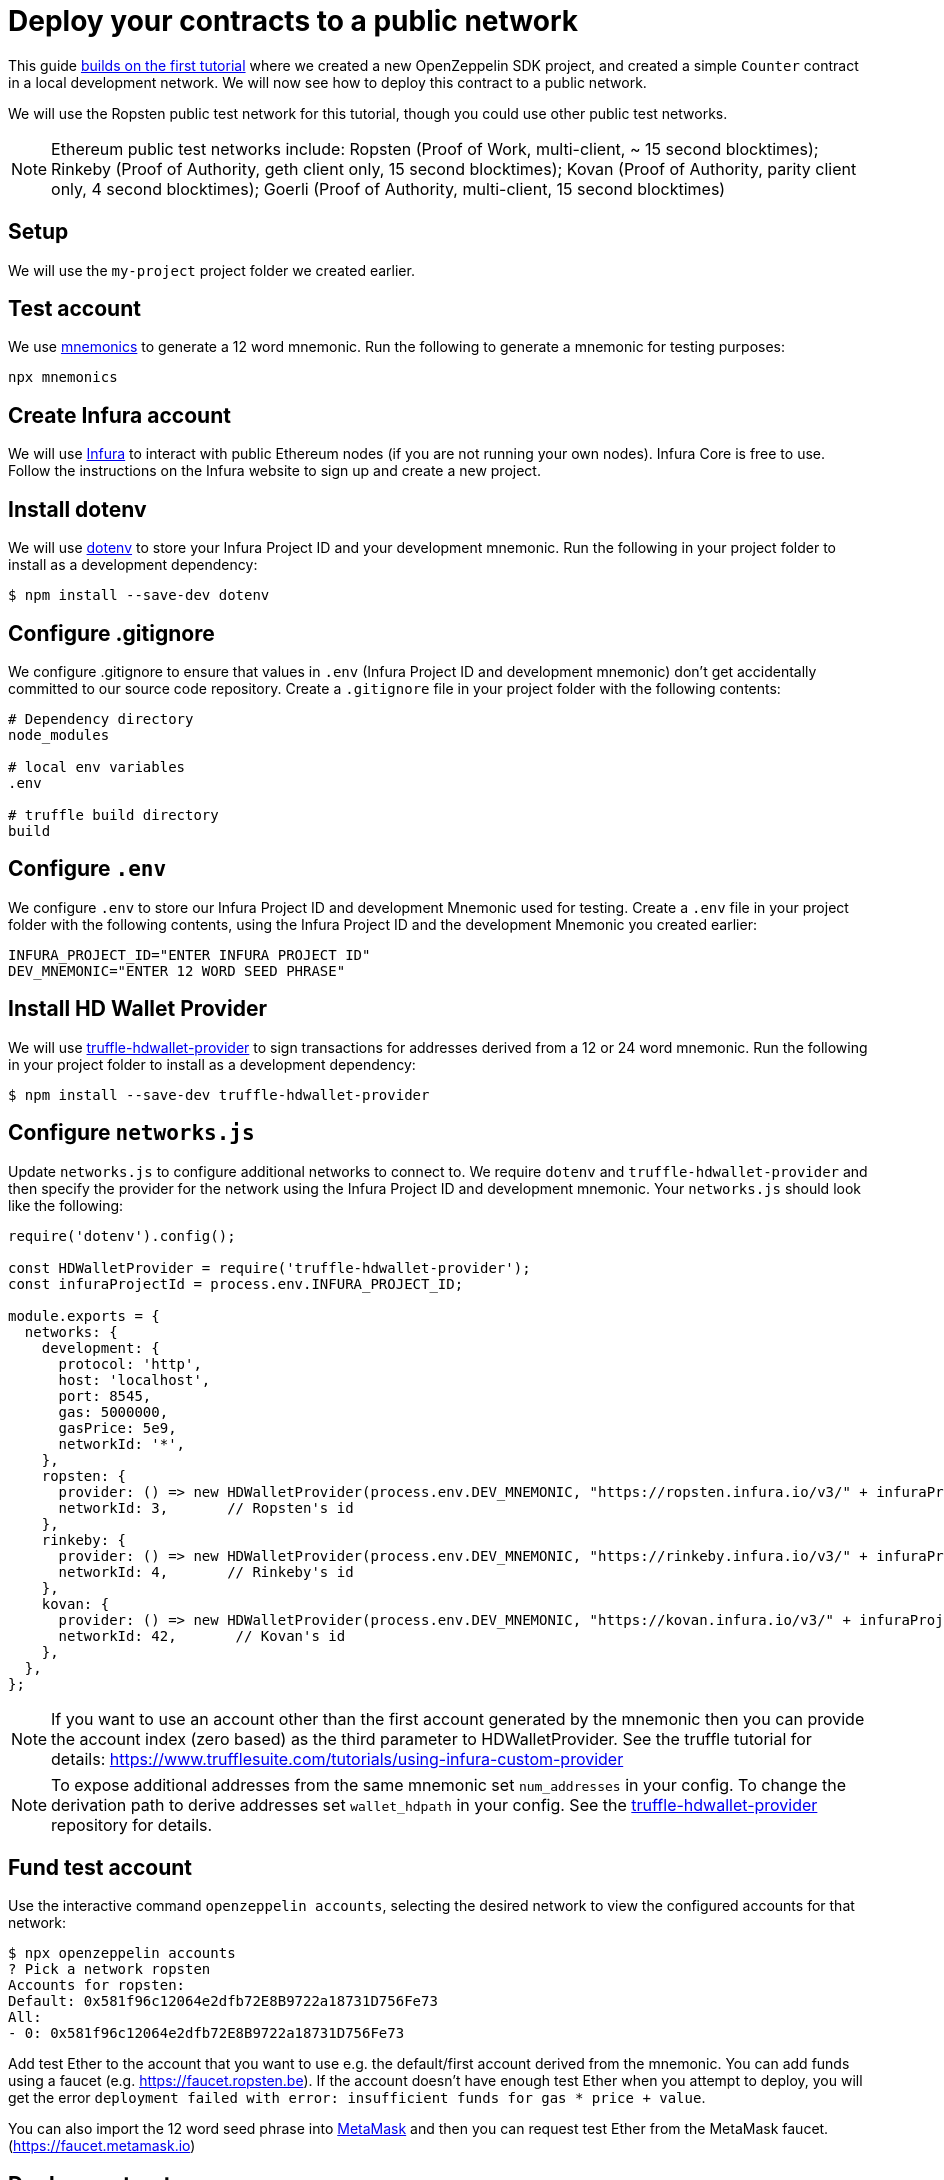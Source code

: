 [[deploy-your-contracts-to-a-public-network]]
= Deploy your contracts to a public network

This guide xref:first.adoc[builds on the first tutorial] where we created a new OpenZeppelin SDK project, and created a simple `Counter` contract in a local development network. We will now see how to deploy this contract to a public network.  

We will use the Ropsten public test network for this tutorial, though you could use other public test networks.

NOTE: Ethereum public test networks include:
Ropsten (Proof of Work, multi-client, ~ 15 second blocktimes); Rinkeby (Proof of Authority, geth client only, 15 second blocktimes); Kovan (Proof of Authority, parity client only, 4 second blocktimes); Goerli (Proof of Authority, multi-client, 15 second blocktimes)

[[setup]]
== Setup

We will use the `my-project` project folder we created earlier.

[[test-account]]
== Test account
We use https://github.com/itinance/mnemonics[mnemonics] to generate a 12 word mnemonic.  Run the following to generate a mnemonic for testing purposes:

[source,console]
----
npx mnemonics
----

[[infura]]
== Create Infura account

We will use https://infura.io[Infura] to interact with public Ethereum nodes (if you are not running your own nodes).  Infura Core is free to use. Follow the instructions on the Infura website to sign up and create a new project.  

[[install-dotenv]]
== Install dotenv

We will use https://github.com/motdotla/dotenv[dotenv] to store your Infura Project ID and your development mnemonic.  Run the following in your project folder to install as a development dependency:

[source,console]
----
$ npm install --save-dev dotenv
----

[[configure-gitignore]]
== Configure .gitignore

We configure .gitignore to ensure that values in `.env` (Infura Project ID and development mnemonic) don't get accidentally committed to our source code repository.  Create a `.gitignore` file in your project folder with the following contents:

[source,js]
----
# Dependency directory
node_modules

# local env variables
.env

# truffle build directory
build
----

[[configure-dotenv]]
== Configure `.env`

We configure `.env` to store our Infura Project ID and development Mnemonic used for testing.  Create a `.env` file in your project folder with the following contents, using the Infura Project ID and the development Mnemonic you created earlier:
[source,js]
----
INFURA_PROJECT_ID="ENTER INFURA PROJECT ID"
DEV_MNEMONIC="ENTER 12 WORD SEED PHRASE"
----

[[install-hdwallet-provider]]
== Install HD Wallet Provider

We will use https://github.com/trufflesuite/truffle/tree/develop/packages/truffle-hdwallet-provider[truffle-hdwallet-provider] to sign transactions for addresses derived from a 12 or 24 word mnemonic.  Run the following in your project folder to install as a development dependency:

[source,console]
----
$ npm install --save-dev truffle-hdwallet-provider
----

[[configure-networks-js]]
== Configure `networks.js`

Update `networks.js` to configure additional networks to connect to.  We require `dotenv` and `truffle-hdwallet-provider` and then specify the provider for the network using the Infura Project ID and development mnemonic.  Your `networks.js` should look like the following:

[source,js]
----
require('dotenv').config();

const HDWalletProvider = require('truffle-hdwallet-provider');
const infuraProjectId = process.env.INFURA_PROJECT_ID;

module.exports = {
  networks: {
    development: {
      protocol: 'http',
      host: 'localhost',
      port: 8545,
      gas: 5000000,
      gasPrice: 5e9,
      networkId: '*',
    },
    ropsten: {
      provider: () => new HDWalletProvider(process.env.DEV_MNEMONIC, "https://ropsten.infura.io/v3/" + infuraProjectId),
      networkId: 3,       // Ropsten's id
    },
    rinkeby: {
      provider: () => new HDWalletProvider(process.env.DEV_MNEMONIC, "https://rinkeby.infura.io/v3/" + infuraProjectId),
      networkId: 4,       // Rinkeby's id
    },
    kovan: {
      provider: () => new HDWalletProvider(process.env.DEV_MNEMONIC, "https://kovan.infura.io/v3/" + infuraProjectId),
      networkId: 42,       // Kovan's id
    },
  },
};
----

NOTE: If you want to use an account other than the first account generated by the mnemonic then you can provide the account index (zero based) as the third parameter to HDWalletProvider. See the truffle tutorial for details: https://www.trufflesuite.com/tutorials/using-infura-custom-provider

NOTE: To expose additional addresses from the same mnemonic set `num_addresses` in your config. 
To change the derivation path to derive addresses set `wallet_hdpath` in your config.
See the https://github.com/trufflesuite/truffle/blob/develop/packages/truffle-hdwallet-provider[truffle-hdwallet-provider] repository for details.

[[fund-test-account]]
== Fund test account
Use the interactive command `openzeppelin accounts`, selecting the desired network to view the configured accounts for that network:

[source,console]
----
$ npx openzeppelin accounts
? Pick a network ropsten
Accounts for ropsten:
Default: 0x581f96c12064e2dfb72E8B9722a18731D756Fe73
All:
- 0: 0x581f96c12064e2dfb72E8B9722a18731D756Fe73
----

Add test Ether to the account that you want to use e.g. the default/first account derived from the mnemonic.  You can add funds using a faucet (e.g. https://faucet.ropsten.be).  
If the account doesn’t have enough test Ether when you attempt to deploy, you will get the error `deployment failed with error: insufficient funds for gas * price + value`.

You can also import the 12 word seed phrase into https://metamask.io[MetaMask] and then you can request test Ether from the MetaMask faucet. (https://faucet.metamask.io)  


[[deploy]]
== Deploy contract

We deploy our contract using OpenZeppelin SDK interactive commands by running `openzeppelin create`.  Select the Counter contract, the ropsten network and press N for no to calling a function on the instance after creating it.

[source,console]
----
$ npx openzeppelin create
Nothing to compile, all contracts are up to date.
? Pick a contract to instantiate Counter
? Pick a network ropsten
✓ Contract Counter deployed
All contracts have been deployed
? Call a function to initialize the instance after creating it? No
✓ Setting everything up to create contract instances
✓ Instance created at 0x584Fcb424b17d3505B21c881d57EF9Bf1B18c4A7
0x584Fcb424b17d3505B21c881d57EF9Bf1B18c4A7
----

[[interact]]
== Interact

We can send transactions to our contract using OpenZeppelin SDK interactive commands by running `openzeppelin send-tx`.  Select the Counter contract, the ropsten network, the function to use and an amount to increase the Counter by. e.g. 23.

[source,console]
----
$ npx openzeppelin send-tx
? Pick a network ropsten
? Pick an instance Counter at 0x584Fcb424b17d3505B21c881d57EF9Bf1B18c4A7
? Select which function increase(amount: uint256)
? amount (uint256): 23
✓ Transaction successful. Transaction hash: 0x5f3449b06aee60146ccb3c63d4bdbc8f03bf9140ce9b23b51defe98e32b81a74
----

We can call functions on our contract using OpenZeppelin SDK interactive commands by running `openzeppelin call`.  Select the Counter contract, the ropsten network and the function to call `value()`.

[source,console]
----
$ npx openzeppelin call
? Pick a network ropsten
? Pick an instance Counter at 0x584Fcb424b17d3505B21c881d57EF9Bf1B18c4A7
? Select which function value()
✓ Method 'value()' returned: 23
23
----

[[explorer]]
== View your transactions on a blockchain explorer

You can view your transactions on a blockchain explorer that supports the network you used. For instance, Etherscan supports Ropsten at https://ropsten.etherscan.io/. You can search Etherscan using the contract address of your instance of `Counter`, remember that the contract address is displayed during deployment and when interacting with it (`Instance created at 0x...`).

That's it! You now know how to deploy an OpenZeppelin SDK contract to a public network and interact with it using OpenZeppelin SDK interactive commands.
